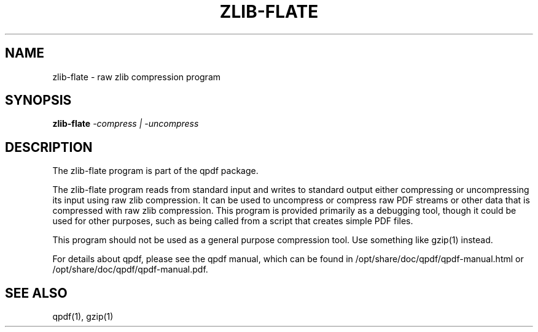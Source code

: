 \" This file is not processed by autoconf, but rather by build.mk in
\" the manual directory.
.TH ZLIB-FLATE "1" "April 2008" "zlib-flate from qpdf version 8.4.1" "User Commands"
.SH NAME
zlib-flate \- raw zlib compression program
.SH SYNOPSIS
.B zlib-flate
\fI-compress | -uncompress\fR
.SH DESCRIPTION
The zlib-flate program is part of the qpdf package.
.PP
The zlib-flate program reads from standard input and writes to
standard output either compressing or uncompressing its input using raw
zlib compression.  It can be used to uncompress or compress raw PDF
streams or other data that is compressed with raw zlib compression.
This program is provided primarily as a debugging tool, though it
could be used for other purposes, such as being called from a script
that creates simple PDF files.
.PP
This program should not be used as a general purpose compression
tool.  Use something like gzip(1) instead.
.PP
For details about qpdf, please see the qpdf manual, which can be found
in /opt/share/doc/qpdf/qpdf-manual.html or /opt/share/doc/qpdf/qpdf-manual.pdf.
.SH "SEE ALSO"
qpdf(1), gzip(1)
